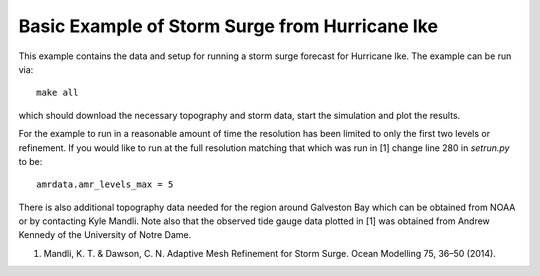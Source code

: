 
.. _geoclaw_examples_storm_surge_hurricane_ike:

Basic Example of Storm Surge from Hurricane Ike
===============================================

This example contains the data and setup for running a storm surge forecast for
Hurricane Ike.  The example can be run via::

    make all

which should download the necessary topography and storm data, start the 
simulation and plot the results.  

For the example to run in a reasonable amount of time the 
resolution has been limited to only the first two levels or refinement.  If you
would like to run at the full resolution matching that which was run in
[1] change line 280 in *setrun.py* to be::

    amrdata.amr_levels_max = 5

There is also additional topography data needed for the region around Galveston
Bay which can be obtained from NOAA or by contacting Kyle Mandli.  Note also 
that the observed tide gauge data plotted in [1] was obtained from 
Andrew Kennedy of the University of Notre Dame.

1.	Mandli, K. T. & Dawson, C. N. Adaptive Mesh Refinement for Storm Surge. Ocean Modelling 75, 36–50 (2014).
